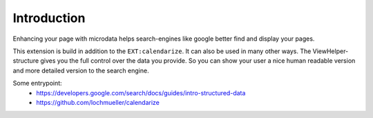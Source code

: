 Introduction
============

Enhancing your page with microdata helps search-engines like google better find and display your pages.

This extension is build in addition to the ``EXT:calendarize``. It can also be used in many other ways.
The ViewHelper-structure gives you the full control over the data you provide.
So you can show your user a nice human readable version and more detailed version to the search engine.

Some entrypoint:
 - https://developers.google.com/search/docs/guides/intro-structured-data
 - https://github.com/lochmueller/calendarize
